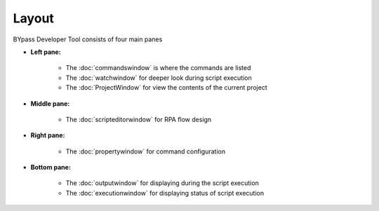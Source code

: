 Layout
======

BYpass Developer Tool consists of four main panes

.. image:: images/layout_11.png
  :width: 800
  :alt: BYpass Editor Layout

* **Left pane:** 	
	
	- The :doc:`commandswindow` is where the commands are listed
	- The :doc:`watchwindow` for deeper look during script execution
	- The :doc:`ProjectWindow` for view the contents of the current project
	
* **Middle pane:**

	- The :doc:`scripteditorwindow` for RPA flow design
	
* **Right pane:**

	- The :doc:`propertywindow` for command configuration
	
* **Bottom pane:**

	- The :doc:`outputwindow` for displaying during the script execution
	- The :doc:`executionwindow` for displaying status of script execution

